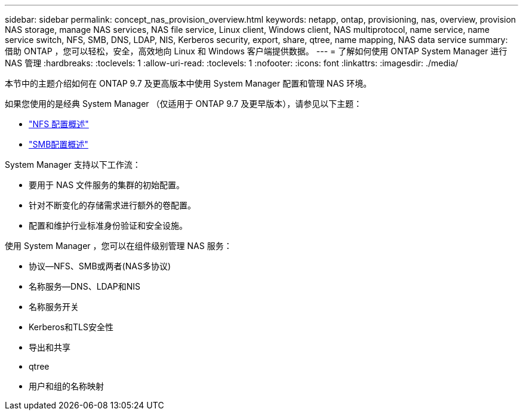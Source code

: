 ---
sidebar: sidebar 
permalink: concept_nas_provision_overview.html 
keywords: netapp, ontap, provisioning, nas, overview, provision NAS storage, manage NAS services, NAS file service, Linux client, Windows client, NAS multiprotocol, name service, name service switch, NFS, SMB, DNS, LDAP, NIS, Kerberos security, export, share, qtree, name mapping, NAS data service 
summary: 借助 ONTAP ，您可以轻松，安全，高效地向 Linux 和 Windows 客户端提供数据。 
---
= 了解如何使用 ONTAP System Manager 进行 NAS 管理
:hardbreaks:
:toclevels: 1
:allow-uri-read: 
:toclevels: 1
:nofooter: 
:icons: font
:linkattrs: 
:imagesdir: ./media/


[role="lead"]
本节中的主题介绍如何在 ONTAP 9.7 及更高版本中使用 System Manager 配置和管理 NAS 环境。

如果您使用的是经典 System Manager （仅适用于 ONTAP 9.7 及更早版本），请参见以下主题：

* https://docs.netapp.com/us-en/ontap-system-manager-classic/nfs-config/index.html["NFS 配置概述"^]
* https://docs.netapp.com/us-en/ontap-system-manager-classic/smb-config/index.html["SMB配置概述"^]


System Manager 支持以下工作流：

* 要用于 NAS 文件服务的集群的初始配置。
* 针对不断变化的存储需求进行额外的卷配置。
* 配置和维护行业标准身份验证和安全设施。


使用 System Manager ，您可以在组件级别管理 NAS 服务：

* 协议—NFS、SMB或两者(NAS多协议)
* 名称服务—DNS、LDAP和NIS
* 名称服务开关
* Kerberos和TLS安全性
* 导出和共享
* qtree
* 用户和组的名称映射

